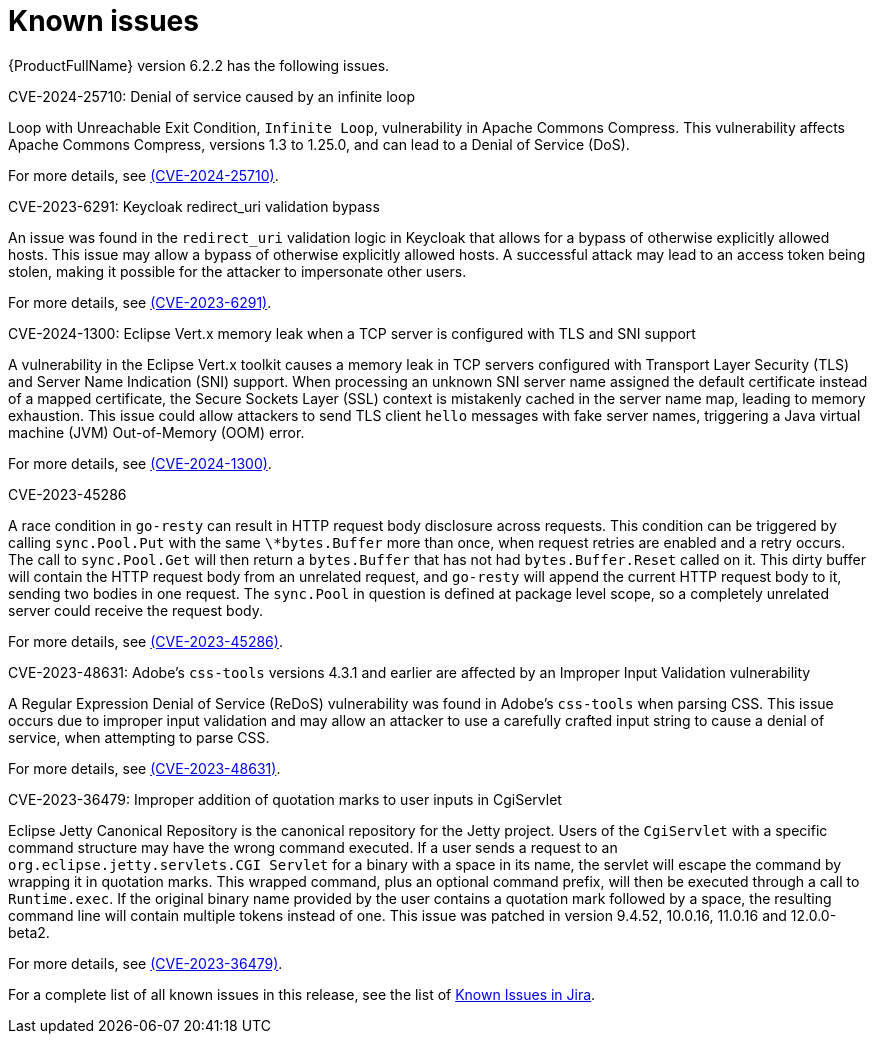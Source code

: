 // Module included in the following assemblies:
//
// * docs/release_notes/master.adoc

:_content-type: REFERENCE
[id="rn-known-issues-6-2-2_{context}"]
= Known issues

{ProductFullName} version 6.2.2 has the following issues.

.CVE-2024-25710: Denial of service caused by an infinite loop

Loop with Unreachable Exit Condition, `Infinite Loop`, vulnerability in Apache Commons Compress. This vulnerability affects Apache Commons Compress, versions 1.3 to 1.25.0, and can lead to a Denial of Service (DoS).

For more details, see link:https://access.redhat.com/security/cve/cve-2024-25710[(CVE-2024-25710)].

.CVE-2023-6291: Keycloak redirect_uri validation bypass

An issue was found in the `redirect_uri` validation logic in Keycloak that allows for a bypass of otherwise explicitly allowed hosts. This issue may allow a bypass of otherwise explicitly allowed hosts. A successful attack may lead to an access token being stolen, making it possible for the attacker to impersonate other users.

For more details, see link:https://access.redhat.com/security/cve/cve-2023-6291[(CVE-2023-6291)].

.CVE-2024-1300: Eclipse Vert.x memory leak when a TCP server is configured with TLS and SNI support

A vulnerability in the Eclipse Vert.x toolkit causes a memory leak in TCP servers configured with Transport Layer Security (TLS) and Server Name Indication (SNI) support. When processing an unknown SNI server name assigned the default certificate instead of a mapped certificate, the Secure Sockets Layer (SSL) context is mistakenly cached in the server name map, leading to memory exhaustion. This issue could allow attackers to send TLS client `hello` messages with fake server names, triggering a Java virtual machine (JVM) Out-of-Memory (OOM) error.

For more details, see link:https://access.redhat.com/security/cve/cve-2024-1300[(CVE-2024-1300)].

.CVE-2023-45286

A race condition in `go-resty` can result in HTTP request body disclosure across requests. This condition can be triggered by calling `sync.Pool.Put` with the same `\*bytes.Buffer` more than once, when request retries are enabled and a retry occurs. The call to `sync.Pool.Get` will then return a `bytes.Buffer` that has not had `bytes.Buffer.Reset` called on it. This dirty buffer will contain the HTTP request body from an unrelated request, and `go-resty` will append the current HTTP request body to it, sending two bodies in one request. The `sync.Pool` in question is defined at package level scope, so a completely unrelated server could receive the request body.

For more details, see link:https://access.redhat.com/security/cve/cve-2023-45286[(CVE-2023-45286)].

.CVE-2023-48631: Adobe's `css-tools` versions 4.3.1 and earlier are affected by an Improper Input Validation vulnerability

A Regular Expression Denial of Service (ReDoS) vulnerability was found in Adobe's `css-tools` when parsing CSS. This issue occurs due to improper input validation and may allow an attacker to use a carefully crafted input string to cause a denial of service, when attempting to parse CSS.

For more details, see link:https://access.redhat.com/security/cve/cve-2023-48631[(CVE-2023-48631)].

.CVE-2024-25710:

.CVE-2023-36479: Improper addition of quotation marks to user inputs in CgiServlet

Eclipse Jetty Canonical Repository is the canonical repository for the Jetty project. Users of the `CgiServlet` with a specific command structure may have the wrong command executed. If a user sends a request to an `org.eclipse.jetty.servlets.CGI Servlet` for a binary with a space in its name, the servlet will escape the command by wrapping it in quotation marks. This wrapped command, plus an optional command prefix, will then be executed through a call to `Runtime.exec`. If the original binary name provided by the user contains a quotation mark followed by a space, the resulting command line will contain multiple tokens instead of one. This issue was patched in version 9.4.52, 10.0.16, 11.0.16 and 12.0.0-beta2.

For more details, see link:https://access.redhat.com/security/cve/cve-2023-36479[(CVE-2023-36479)].

For a complete list of all known issues in this release, see the list of link:https://issues.redhat.com/issues/?filter=12429521[Known Issues in Jira].


// add rest of CVEs

// filter == project = MTA AND issuetype = Bug AND status in (New, ASSIGNED, POST, MODIFIED, ON_QA) AND affectedVersion <= "MTA 6.2.2" AND affectedVersion >= "MTA 6.2.0" AND affectedVersion < "MTA 7.0.0" OR fixVersion > "MTA 6.2.2" AND component not in( documentation, QE-Task, qe-tests) ORDER BY fixVersion ASC
